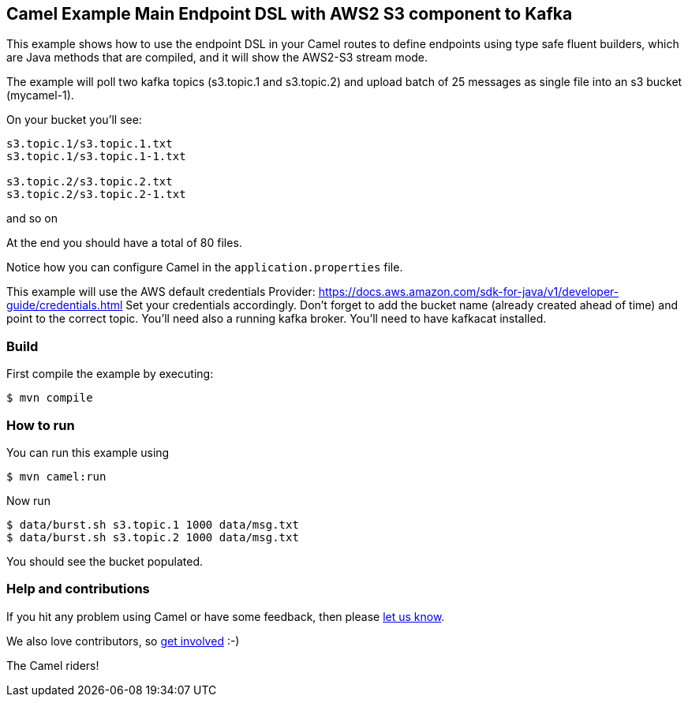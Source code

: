 == Camel Example Main Endpoint DSL with AWS2 S3 component to Kafka

This example shows how to use the endpoint DSL in your Camel routes
to define endpoints using type safe fluent builders, which are Java methods
that are compiled, and it will show the AWS2-S3 stream mode.

The example will poll two kafka topics (s3.topic.1 and s3.topic.2) and upload batch of 25 messages as single file into an s3 bucket (mycamel-1).

On your bucket you'll see:
```
s3.topic.1/s3.topic.1.txt
s3.topic.1/s3.topic.1-1.txt

s3.topic.2/s3.topic.2.txt
s3.topic.2/s3.topic.2-1.txt
```
and so on

At the end you should have a total of 80 files.

Notice how you can configure Camel in the `application.properties` file.

This example will use the AWS default credentials Provider: https://docs.aws.amazon.com/sdk-for-java/v1/developer-guide/credentials.html
Set your credentials accordingly.
Don't forget to add the bucket name (already created ahead of time) and point to the correct topic.
You'll need also a running kafka broker.
You'll need to have kafkacat installed.

=== Build

First compile the example by executing:

[source,sh]
----
$ mvn compile
----

=== How to run

You can run this example using

[source,sh]
----
$ mvn camel:run
----

Now run

[source,sh]
----
$ data/burst.sh s3.topic.1 1000 data/msg.txt
$ data/burst.sh s3.topic.2 1000 data/msg.txt
----

You should see the bucket populated.

=== Help and contributions

If you hit any problem using Camel or have some feedback, then please
https://camel.apache.org/community/support/[let us know].

We also love contributors, so
https://camel.apache.org/community/contributing/[get involved] :-)

The Camel riders!
